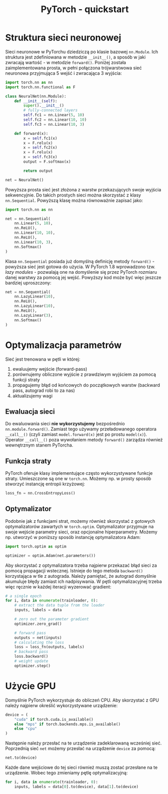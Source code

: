 #+TITLE: PyTorch - quickstart

* Struktura sieci neuronowej
Sieci neuronowe w PyTorchu dziedziczą po klasie bazowej ~nn.Module~. Ich struktura jest zdefiniowana w metodzie ~__init__()~, a sposób w jaki zwracają wartość - w metodzie ~forward()~. Poniżej została zaimplementowana prosta, w pełni połączona trójwarstwowa sieć neuronowa przyjmująca 5 wejść i zwracająca 3 wyjścia:

#+BEGIN_SRC python
import torch.nn as nn
import torch.nn.functional as F

class NeuralNet(nn.Module):
    def __init__(self):
        super().__init__()
        # fully-connected layers
        self.fc1 = nn.Linear(5, 10)
        self.fc2 = nn.Linear(10, 10)
        self.fc3 = nn.Linear(10, 3)

    def forward(x):
        x = self.fc1(x)
        x = F.relu(x)
        x = self.fc2(x)
        x = F.relu(x)
        x = self.fc3(x)
        output = F.softmax(x)

        return output

net = NeuralNet()
#+END_SRC

Powyższa prosta sieć jest złożona z warstw przekazujących swoje wyjścia sekwencyjnie. Do takich prostych sieci można skorzystać z klasy ~nn.Sequential~. Powyższą klasę można równoważnie zapisać jako:

#+BEGIN_SRC python
import torch.nn as nn

net = nn.Sequential(
    nn.Linear(5, 10),
    nn.ReLU(),
    nn.Linear(10, 10),
    nn.ReLU(),
    nn.Linear(10, 3),
    nn.Softmax()
)
#+END_SRC

Klasa ~nn.Sequential~ posiada już domyślną definicję metody ~forward()~ - powyższa sieć jest gotowa do użycia. W PyTorch 1.8 wprowadzono tzw. /lazy modules/ - pozwalają one na domyślenie się przez PyTorch rozmiaru danej warstwy za pomocą jej wejść. Powyższy kod może być więc jeszcze bardziej uproszczony:

#+BEGIN_SRC python
net = nn.Sequential(
    nn.LazyLinear(10),
    nn.ReLU(),
    nn.LazyLinear(10),
    nn.ReLU(),
    nn.LazyLinear(3),
    nn.Softmax()
)
#+END_SRC

* Optymalizacja parametrów
Sieć jest trenowana w pętli w której:
1) ewaluujemy wejście (forward-pass)
2) porównujemy obliczone wyjście z prawdziwym wyjściem za pomocą funkcji straty
3) propagujemy błąd od końcowych do początkowych warstw (backward pass, autograd robi to za nas)
4) aktualizujemy wagi

** Ewaluacja sieci
Do ewaluowania sieci *nie wykorzystujemy* bezpośrednio ~nn.module.forward()~. Zamiast tego używamy przeładowanego operatora ~__call__()~ (czyli zamiast ~model.forward(x)~ jest po prostu ~model(x)~). Operator ~__call__()~ poza wywołaniem metody ~forward()~ zarządza również wewnętrznym stanem PyTorcha.

** Funkcja straty
PyTorch oferuje klasy implementujące często wykorzystywane funkcje straty. Umieszczone są one w ~torch.nn~. Możemy np. w prosty sposób stworzyć instancję entropii krzyżowej:

#+BEGIN_SRC python
loss_fn = nn.CrossEntropyLoss()
#+END_SRC

** Optymalizator
Podobnie jak z funkcjami strat, możemy również skorzystać z gotowych optymalizatorów zawartych w ~torch.optim~. Optymalizator przyjmuje na swoje wejście parametry sieci, oraz opcjonalne hiperparametry. Możemy np. utworzyć w poniższy sposób instancję optymalizatora Adam:

#+BEGIN_SRC python
import torch.optim as optim

optimizer = optim.Adam(net.parameters())
#+END_SRC

Aby skorzystać z optymalizatora trzeba najpierw przekazać błąd sieci za pomocą propagacji wstecznej. Istnieje do tego metoda ~backward()~ korzystająca w tle z autograda. Należy pamiętać, że autograd domyślnie akumuluje błędy zamiast ich nadpisywania. W pętli optymalizacyjnej trzeba więc ręcznie w każdej iteracji wyzerować gradient:

#+BEGIN_SRC python
# a single epoch
for i, data in enumerate(trainloader, 0):
    # extract the data tuple from the loader
    inputs, labels = data

    # zero out the parameter gradient
    optimizer.zero_grad()

    # forward pass
    outputs = net(inputs)
    # calculating the loss
    loss = loss_fn(outputs, labels)
    # backward pass
    loss.backward()
    # weight update
    optimizer.step()
#+END_SRC

* Użycie GPU
Domyślnie PyTorch wykorzystuje do obliczeń CPU. Aby skorzystać z GPU należy najpierw określić wykorzystywane urządzenie:

#+BEGIN_SRC python
device = (
    "cuda" if torch.cuda.is_available()
    else "mps" if torch.backends.mps.is_available()
    else "cpu"
)
#+END_SRC

Następnie należy przesłać na te urządzenie zadeklarowaną wcześniej sieć. Poprzednią sieć ~net~ możemy przesłać na urządzenie ~device~ za pomocą:

#+BEGIN_SRC python
net.to(device)
#+END_SRC

Każde dane wejściowe do tej sieci również muszą zostać przesłane na te urządzenie. Wobec tego zmieniamy pętlę optymalizacyjną:

#+BEGIN_SRC python
for i, data in enumerate(trainloader, 0):
    inputs, labels = data[0].to(device), data[1].to(device)
#+END_SRC
